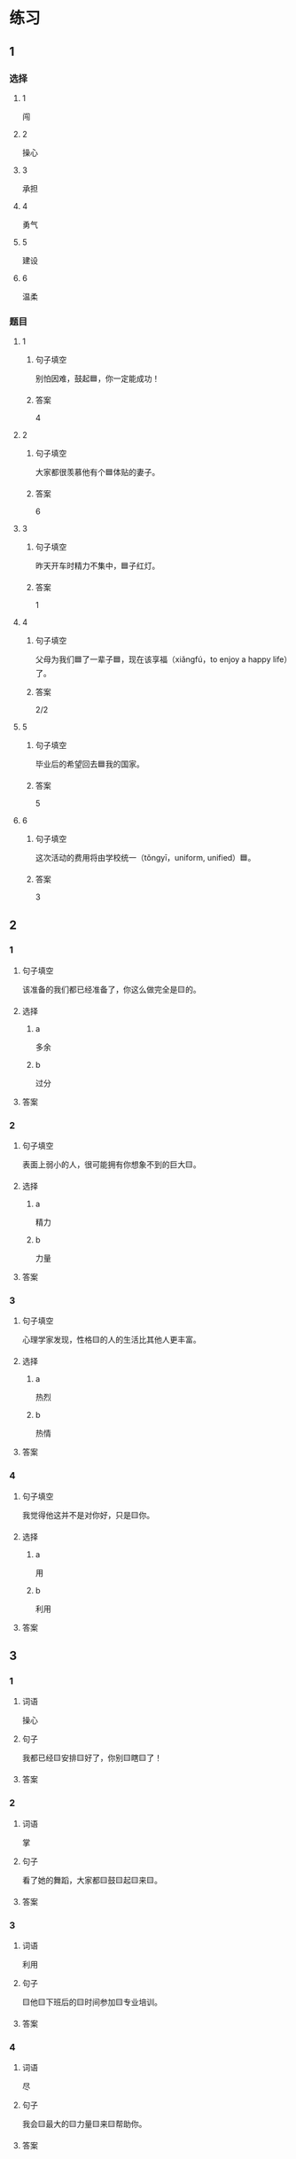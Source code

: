 * 练习

** 1
:PROPERTIES:
:ID: e59d9873-2ad2-4667-a2bc-3cf63323d1ff
:END:

*** 选择

**** 1

闯

**** 2

操心

**** 3

承担

**** 4

勇气

**** 5

建设

**** 6

温柔

*** 题目

**** 1

***** 句子填空

别怕因难，鼓起🟦，你一定能成功！

***** 答案

4

**** 2

***** 句子填空

大家都很羡慕他有个🟦体贴的妻子。

***** 答案

6

**** 3

***** 句子填空

昨天开车时精力不集中，🟦子红灯。

***** 答案

1

**** 4

***** 句子填空

父母为我们🟦了一辈子🟦，现在该享福（xiǎngfú，to enjoy a happy life）了。

***** 答案

2/2

**** 5

***** 句子填空

毕业后的希望回去🟦我的国家。

***** 答案

5

**** 6

***** 句子填空

这次活动的费用将由学校统一（tǒngyī，uniform, unified）🟦。

***** 答案

3

** 2

*** 1

**** 句子填空

该准备的我们都已经准备了，你这么做完全是🟨的。

**** 选择

***** a

多余

***** b

过分

**** 答案



*** 2

**** 句子填空

表面上弱小的人，很可能拥有你想象不到的巨大🟨。

**** 选择

***** a

精力

***** b

力量

**** 答案



*** 3

**** 句子填空

心理学家发现，性格🟨的人的生活比其他人更丰富。

**** 选择

***** a

热烈

***** b

热情

**** 答案



*** 4

**** 句子填空

我觉得他这并不是对你好，只是🟨你。

**** 选择

***** a

用

***** b

利用

**** 答案



** 3

*** 1

**** 词语

操心

**** 句子

我都已经🟨安排🟨好了，你别🟨瞎🟨了！

**** 答案



*** 2

**** 词语

掌

**** 句子

看了她的舞蹈，大家都🟨鼓🟨起🟨来🟨。

**** 答案



*** 3

**** 词语

利用

**** 句子

🟨他🟨下班后的🟨时间参加🟨专业培训。

**** 答案



*** 4

**** 词语

尽

**** 句子

我会🟨最大的🟨力量🟨来🟨帮助你。

**** 答案



* 扩展

** 词语

*** 1

**** 话题

教学2

**** 词语

测验
实验
抄
试卷
夏令营
操场
用功
辅导
收获
铃
退步
改正

** 题

*** 1

**** 句子

暑假时很多中小学生去外地或外国参加🟨，又可以旅游又可以交朋友。

**** 答案



*** 2

**** 句子

这是上次考试的🟨，请大家认真看一看错在哪儿。

**** 答案



*** 3

**** 句子

我想请一个家教，下课后🟨我学习汉语。

**** 答案



*** 4

**** 句子

预习生词时，我会把不认识的字🟨三遍。

**** 答案


